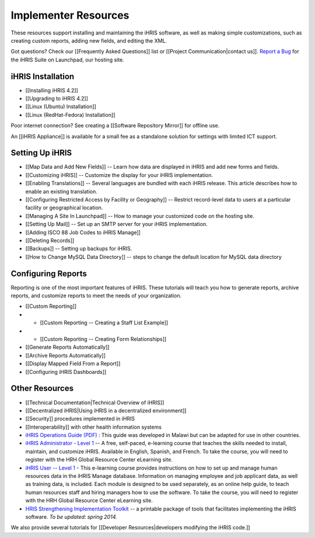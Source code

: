 Implementer Resources
=====================

These resources support installing and maintaining the iHRIS software, as well as making simple customizations, such as creating custom reports, adding new fields, and editing the XML.

Got questions? Check our [[Frequently Asked Questions]] list or [[Project Communication|contact us]].  `Report a Bug <https://bugs.launchpad.net/ihris-suite>`_  for the iHRIS Suite on Launchpad, our hosting site.

iHRIS Installation
^^^^^^^^^^^^^^^^^^

* [[Installing iHRIS 4.2]]
* [[Upgrading to iHRIS 4.2]]
* [[Linux (Ubuntu) Installation]]
* [[Linux (RedHat-Fedora) Installation]]

Poor internet connection?  See creating a [[Software Repository Mirror]] for offline use.

An [[iHRIS Appliance]] is available for a small fee as a standalone solution for settings with limited ICT support.

Setting Up iHRIS
^^^^^^^^^^^^^^^^

* [[Map Data and Add New Fields]] -- Learn how data are displayed in iHRIS and add new forms and fields.
* [[Customizing iHRIS]] -- Customize the display for your iHRIS implementation.
* [[Enabling Translations]] -- Several languages are bundled with each iHRIS release. This article describes how to enable an existing translation.
* [[Configuring Restricted Access by Facility or Geography]] -- Restrict record-level data to users at a particular facility or geographical location.
* [[Managing A Site In Launchpad]] -- How to manage your customized code on the hosting site.
* [[Setting Up Mail]] -- Set up an SMTP server for your iHRIS implementation.
* [[Adding ISCO 88 Job Codes to iHRIS Manage]]
* [[Deleting Records]]
* [[Backups]] -- Setting up backups for iHRIS.
* [[How to Change MySQL Data Directory]] -- steps to change the default location for MySQL data directory

Configuring Reports
^^^^^^^^^^^^^^^^^^^

Reporting is one of the most important features of iHRIS. These tutorials will teach you how to generate reports, archive reports, and customize reports to meet the needs of your organization.

* [[Custom Reporting]]
* * [[Custom Reporting -- Creating a Staff List Example]]
* * [[Custom Reporting -- Creating Form Relationships]]
* [[Generate Reports Automatically]]
* [[Archive Reports Automatically]]
* [[Display Mapped Field From a Report]]
* [[Configuring iHRIS Dashboards]]

Other Resources
^^^^^^^^^^^^^^^

* [[Technical Documentation|Technical Overview of iHRIS]]
* [[Decentralized iHRIS|Using iHRIS in a decentralized environment]]
* [[Security]] procedures implemented in iHRIS
* [[Interoperability]] with other health information systems
* `iHRIS Operations Guide (PDF) <https://wiki.ihris.org/mediawiki/upload/IHRIS-Operations-Guide.pdf>`_ : This guide was developed in Malawi but can be adapted for use in other countries.
* `iHRIS Administrator - Level 1 <http://www.hrhresourcecenter.org/elearning/>`_  -- A free, self-paced, e-learning course that teaches the skills needed to install, maintain, and customize iHRIS. Available in English, Spanish, and French. To take the course, you will need to register with the HRH Global Resource Center eLearning site.
* `iHRIS User -- Level 1 <http://www.hrhresourcecenter.org/elearning/>`_  - This e-learning course provides instructions on how to set up and manage human resources data in the iHRIS Manage database. Information on managing employee and job applicant data, as well as training data, is included. Each module is designed to be used separately, as an online help guide, to teach human resources staff and hiring managers how to use the software. To take the course, you will need to register with the HRH Global Resource Center eLearning site.
* `HRIS Strengthening Implementation Toolkit <http://www.ihris.org/toolkit/index.html>`_  -- a printable package of tools that facilitates implementing the iHRIS software. *To be updated: spring 2014.*

We also provide several tutorials for [[Developer Resources|developers modifying the iHRIS code.]]

